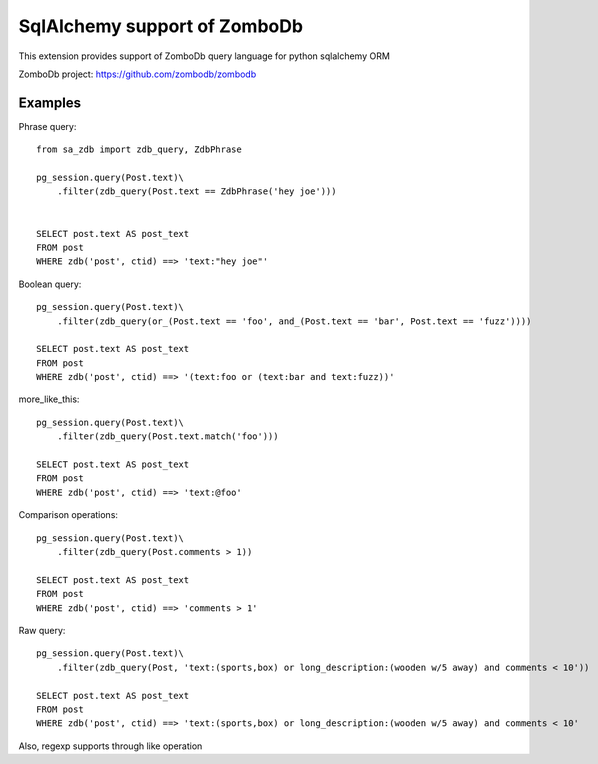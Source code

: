 =============================
SqlAlchemy support of ZomboDb
=============================

This extension provides support of ZomboDb query language for python sqlalchemy ORM

ZomboDb project:
https://github.com/zombodb/zombodb

Examples
--------

Phrase query::

    from sa_zdb import zdb_query, ZdbPhrase

    pg_session.query(Post.text)\
        .filter(zdb_query(Post.text == ZdbPhrase('hey joe')))


    SELECT post.text AS post_text
    FROM post
    WHERE zdb('post', ctid) ==> 'text:"hey joe"'

Boolean query::

    pg_session.query(Post.text)\
        .filter(zdb_query(or_(Post.text == 'foo', and_(Post.text == 'bar', Post.text == 'fuzz'))))

    SELECT post.text AS post_text
    FROM post
    WHERE zdb('post', ctid) ==> '(text:foo or (text:bar and text:fuzz))'

more_like_this::

    pg_session.query(Post.text)\
        .filter(zdb_query(Post.text.match('foo')))

    SELECT post.text AS post_text
    FROM post
    WHERE zdb('post', ctid) ==> 'text:@foo'

Comparison operations::

    pg_session.query(Post.text)\
        .filter(zdb_query(Post.comments > 1))

    SELECT post.text AS post_text
    FROM post
    WHERE zdb('post', ctid) ==> 'comments > 1'

Raw query::

    pg_session.query(Post.text)\
        .filter(zdb_query(Post, 'text:(sports,box) or long_description:(wooden w/5 away) and comments < 10'))

    SELECT post.text AS post_text
    FROM post
    WHERE zdb('post', ctid) ==> 'text:(sports,box) or long_description:(wooden w/5 away) and comments < 10'


Also, regexp supports through like operation
